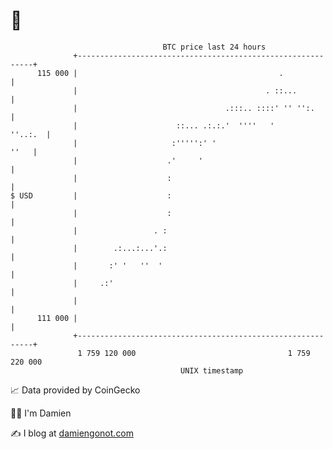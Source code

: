 * 👋

#+begin_example
                                     BTC price last 24 hours                    
                 +------------------------------------------------------------+ 
         115 000 |                                             .              | 
                 |                                          . ::...           | 
                 |                                 .:::.. ::::' '' '':.       | 
                 |                      ::... .:.:.'  ''''   '        ''..:.  | 
                 |                     :''''':' '                        ''   | 
                 |                    .'     '                                | 
                 |                    :                                       | 
   $ USD         |                    :                                       | 
                 |                    :                                       | 
                 |                 . :                                        | 
                 |        .:...:...'.:                                        | 
                 |       :' '   ''  '                                         | 
                 |     .:'                                                    | 
                 |                                                            | 
         111 000 |                                                            | 
                 +------------------------------------------------------------+ 
                  1 759 120 000                                  1 759 220 000  
                                         UNIX timestamp                         
#+end_example
📈 Data provided by CoinGecko

🧑‍💻 I'm Damien

✍️ I blog at [[https://www.damiengonot.com][damiengonot.com]]
